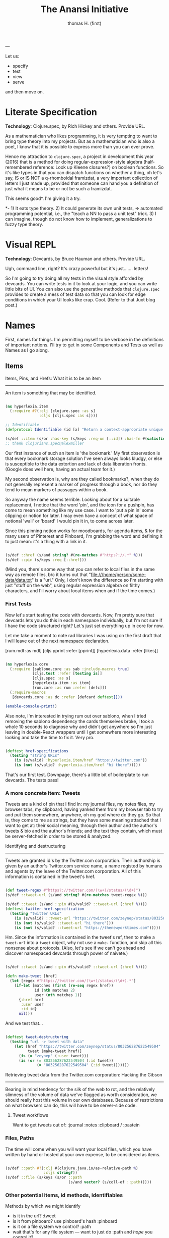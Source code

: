 #+TITLE: The Anansi Initiative
#+AUTHOR: thomas H. (first)
---




Let us:

- specify
- test
- view
- serve

and then move on. 

* Literate Specification

*Technology*: Clojure.spec, by Rich Hickey and others. Provide URL.

As a mathematician who likes programming, it is very tempting to want to bring type theory into my projects. But as a mathematician who is also a poet, I know that it is possible to express more than you can ever prove. 

Hence my attraction to =clojure.spec=, a project in development this year (2016) that is a method for doing regular-expression-style algebra (half-remembered reference: Look up Kleene closures?) on boolean functions. So it's like types in that you can dispatch functions on whether a thing, oh let's say,  IS or IS NOT a q-rhomboidal framizdat, a very important collection of letters I just made up, provided that someone can hand you a definition of just what it means to be or not be such a framizdat. 

This seems good*. I'm giving it a try.

*- 1) It eats type theory. 2) It could generate its own unit tests, => automated programming potential, i.e., the "teach a NN to pass a unit test" trick. 3) I can imagine, though do not know how to implement, generalizations to fuzzy type theory. 


* Visual REPL

*Technology*: Devcards, by Bruce Hauman and others. Provide URL.

Ugh, command line, right? It's crazy powerful but it's just....... letters! 

So I'm going to try doing all my tests in the visual style afforded by devcards. You can write tests in it to look at your logic, and you can write little bits of UI. You can also use the generative methods that =clojure.spec= provides to create a mess of test data so that you can look for edge conditions in which your UI looks like crap. Cool. (Refer to that Juxt blog post.)


* Names

  First, names for things. I'm permitting myself to be verbose in the definitions of important notions. I'll try to get in some Components and Tests as well as Names as I go along.

** Items

Items, Pins, and Hrefs: What it is to be an item
------------------------------------------------

   An item is something that may be identified.

#+BEGIN_SRC clojure :tangle src/hyperlexia/item.cljc

(ns hyperlexia.item
  (:require #?(:clj [clojure.spec :as s]
               :cljs [cljs.spec :as s])))

;; Identifiable
(defprotocol Identifiable (id [x] "Return a context-appropriate unique identifier."))

(s/def ::item (s/or :has-key (s/keys :req-un [::id]) :has-fn #(satisfies? Identifiable %)))
;; thank clojurians.spec@alexmiller

#+END_SRC

Our first instance of such an item is 'the bookmark.' My first observation is that every bookmark storage solution I've seen always looks kludgy, or else is susceptible to the data extortion and lack of data liberation fronts. (Google does well here, having an actual team for it.) 

My second observation is, why are they called bookmarks?, when they do not generally represent a marker of progress through a book, nor do they tend to mean markers of passages within a book. 

So anyway the name seems terrible. Looking about for a suitable replacement, I notice that the word 'pin', and the icon for a pushpin, has come to mean something like my use case. I want to 'put a pin in' some clipping or notion for later. I may even have a concept of what space of notional 'wall' or 'board' I would pin it in, to come across later. 

Since this pinning notion works for moodboards, for agenda items, & for the many users of Pinterest and Pinboard, I'm grabbing the word and defining it to just mean: it's a thing with a link in it. 

#+BEGIN_SRC clojure :tangle src/hyperlexia/item.cljc

  (s/def ::href (s/and string? #(re-matches #"https?://.*" %)))
  (s/def ::pin (s/keys :req [::href]))

#+END_SRC

(Mind you, there's some way that you can refer to local files in the same way as remote files, b/c it turns out that "file:///home/person/some-data/data.txt" is a "uri." Only, I don't know the difference so I'm starting with just "stuff on the web", using regular expression algebra on filthy characters, and I'll worry about local items when and if the time comes.) 


*** First Tests

    Now let's start testing the code with devcards. Now, I'm pretty sure that devcards lets you do this in each namespace individually, but I'm not sure if I have the code structured right? Let's just set everything up in core for now. 

 Let me take a moment to note rad libraries I was using on the first draft that I will leave out of the next namespace declaration. 
 
           [rum.mdl :as mdl]
           [cljs.pprint :refer [pprint]]
           [hyperlexia.data :refer [likes]]

 #+BEGIN_SRC clojure :tangle src/hyperlexia/core.cljs

 (ns hyperlexia.core
   (:require [sablono.core :as sab :include-macros true]
             [cljs.test :refer [testing is]]
             [cljs.spec :as s]
             [hyperlexia.item :as item]
             [rum.core :as rum :refer [defc]])
   (:require-macros
    [devcards.core :as dc :refer [defcard deftest]]))

 (enable-console-print!)

 #+END_SRC

 Also note, I'm interested in trying rum out over sablono, when I tried removing the sablono dependency the cards themselves broke, I took a whole 10 seconds to diagnose why and didn't get anywhere so I'm just leaving in double-React wrappers until I get somewhere more interesting looking and take the time to fix it. Very pro. 

 #+BEGIN_SRC clojure :tangle src/hyperlexia/core.cljs

     (deftest href-specifications
       (testing "string URLs"
         (is (s/valid? :hyperlexia.item/href "https://twitter.com"))
         (is (not (s/valid? :hyperlexia.item/href "hi there")))))

 #+END_SRC

 That's our first test. Downpage, there's a little bit of boilerplate to run devcards. The tests pass!


*** A more concrete item: Tweets

    Tweets are a kind of pin that I find in: my journal files, my notes files, my browser tabs, my clipboard, having yanked them from my browser tab to try and put them somewhere, anywhere, oh my god where do they go. So that is, they come to me as strings, but they have some meaning attached that I want to get at: their social meaning, through their author and the author's tweets & bio and the author's friends; and the text they contain, which must be server-fetched in order to be stored & analyzed.

Identifying and destructuring
-----------------------------

    Tweets are granted id's by the Twitter.com corporation. Their authorship is given by an author's Twitter.com service name, a name registed by humans and agents by the leave of the Twitter.com corporation. All of this information is contained in the tweet's href.

 #+BEGIN_SRC clojure :tangle src/hyperlexia/item.cljc

   (def tweet-regex #"https?://twitter.com/(\w+)/status/(\d+)")
   (s/def ::tweet-url (s/and string? #(re-matches tweet-regex %)))

   (s/def ::tweet (s/and ::pin #(s/valid? ::tweet-url (:href %))))
   (deftest twitter-href-specification
     (testing "twitter URLs"
       (is (s/valid? ::tweet-url "https://twitter.com/zeynep/status/803256287622549504"))
       (is (not (s/valid? ::tweet-url "hi there")))
       (is (not (s/valid? ::tweet-url "https://thenewyorktimes.com")))))

 #+END_SRC

Hm. Since the information is contained in the tweet's ref, then to make a =tweet-url= into a =tweet= object, why not use a =make-= function, and skip all this nonsense about protocols. (Also, let's see if we can't go ahead and discover namespaced devcards through power of naivete.) 

  #+BEGIN_SRC clojure  

    (s/def ::tweet (s/and ::pin #(s/valid? ::tweet-url (:href %))))

    (defn make-tweet [href]
      (let [regex #"https://twitter.com/(\w+)/status/(\d+).*"]
        (if-let [matches (first (re-seq regex href))
                 id (nth matches 2)
                 user (nth matches 1)]
          {:href href
           :user user
           :id id}
          nil)))

  #+END_SRC

And we test that...

#+BEGIN_SRC clojure :tangle src/hyperlexia/item.cljc

  (deftest tweet-destructuring
    (testing "url -> tweet with data"
      (let [href "https://twitter.com/zeynep/status/803256287622549504"
            tweet (make-tweet href)]
        (is (= "zeynep" (:user tweet)))
        (is (or (= 803256287622549504 (:id tweet))
                (= "803256287622549504" (:id tweet)))))))

#+END_SRC

Retrieving tweet data from the Twitter.com corporation: Hacking the Gibson
--------------------------------------------------------------------------

    Bearing in mind tendency for the silk of the web to rot, and the relatively slimness of the volume of data we've flagged as worth consideration, we should really host this volume in our own databases. Because of restrictions on what browsers can do, this will have to be server-side code.


**** Tweet workflows

 Want to get tweets out of:
  :journal
  :notes
  :clipboard / :pastein


*** Files, Paths

 The time will come when you will want your local files, which you have written by hand or hosted at your own expense, to be considered as items.

 #+BEGIN_SRC clojure

    (s/def ::path #?(:clj #(clojure.java.io/as-relative-path %)
                     :cljs string?))
    (s/def ::file (s/keys (s/or ::path
                                (s/and vector? (s/coll-of ::path)))))
 #+END_SRC


*** Other potential items, id methods, identifiables

     Methods by which we might identify
     - is it in the url? :tweet
     - is it from pinboard? use pinboard's hash :pinboard
     - is it on a file system we control? :path
     - wait that's for any file system --- want to just do :path and /hope/ you control it?
     - is it identified by its contents? :hash-tree-able
     - is it a document with fields? clojure data structures are hashable (immutable!)

  Items
  -----
  Items can be identified.
  id tweet -> [status (re-matches...)]
  id pin -> :hash %
  id file -> sha1 content


** Labels

Labels, Keywords, Terms, Topics: What it is to be a label
---------------------------------------------------------

It is our prerogative to label items however we wish with as many labels as we wish.

- keywords :: words that have descriptive meaning for us
- terms :: synonym of keywords; to remind us that we permit space-separated keywords
- tags :: another synonym
- topics :: not quite a synonym, being a set (possibly singleton) from the keywords
- decorations :: a label that you cannot describe in language. A song, an image, any other way of meaning. Please provide a uri that we might use the resource when displaying a decorated item. 


Tags are a set of terms, or a comma-separated string of terms. Something that is tagged, it has a nonblank string or nonempty set of terms.

#+BEGIN_SRC clojure

  (s/def ::tags (s/or :string string? :set set?))
  (s/def ::tagged (s/and (s/keys :req [::tags])
                         #(apply (complement empty?) [(:tags %)])))

#+END_SRC

** Render

Rendering the App and/or the Devcards
-------------------------------------

   If you want a simple server, set it up in the =project.clj=. For now, we've just got what the devcards template suggests.

#+BEGIN_SRC clojure :tangle src/hyperlexia/core.cljs

(defn main []
  ;; conditionally start the app based on whether the #main-app-area
  ;; node is on the page
  (if-let [node (.getElementById js/document "main-app-area")]
    (.render js/ReactDOM (sab/html [:div "This is working"]) node)))

(main)

#+END_SRC

* Components

First a test tweet with like, maybe the fields we use? Followed by an all-text component.

#+BEGIN_SRC clojure

  (defcard tweet-fields
    "At least, maybe"
  { :timestamp "2016-11-11"
            :user "MadeUpHuman"
            :id 1234123412341234
            :type :tweet
            :href "https://twitter.com/MadeUpMan/status/1234123412341234" } )

;; here was a component sketch when material-ui wasn't working (still isn't so far as i know)
  #_(defc tweet [pin]
    [:li (:user pin ) " | " [:a {:href (:href pin)} "tweet"] " | " " { first tag, second }" ]
    )



#+END_SRC


* Tests

  I enjoyed setting up tests right by the specs. Can you come up with further tests?
* Next
** Data Sources
   Twitter, because it has stolen masses of my attention. Evernote dump, because it was the origin of the project. Locally stored writings, because I seek to turn them into essays or pitches or poems or, god, some proof that I was alive on the planet for one brief moment of 40 or 80 or 120 years. Whatever else I can think of, likely mediated through some other service for organizing them in a beautiful way -- by this what I mean is, put it all on Plex and then do tricks on the paths to the data that I host and the content-hashes of data that I do not host. 

** Items & Labels

We host or reference items, and we label them as we wish. 

   The point of all this is to get to the point where it makes sense to implement the concept lattice functions & protocols found in this Order Theory book I straight up stole from Multnomah. I promise to pay them back. I have to go in for forgiveness. I also have to ask Eric WVGG if he has that book and if so to mail it to 849 N Farragut toot suite. (Or should he keep it?) 

Another point is to distinguish between my labels and your labels --- to import your labels, disagree with your labels, modify your labels, combine our labels, annote subjunctive labels. To do interesting things with the ways that we reshuffle things by the way that we name them (or perhaps we should say 'multiname them'? nah it'll never catch on). 

Another another point is to take those concept lattice functions, and derive transformations from mathematical work that has been done on them in the abstract. It is my understanding that there are graph drawing methods to represent concepts, subconcepts, and superconcepts in rather continuous ways. That would be a big help in exploring a large collection of items or, dually, a large collection of collections of labels. 
** Contexts, Workflows
;; Contexts
;; --------

;; Morning message

;; Morning structure

;; Evening message

;; Evening structure

** Network Rethinks

I'm always on the lookout for ways to use p2p concepts and new methods in computronium. FileCoin? Tezos? Akasha? Datasys? Dat Sys? Other experimental services? I'm down to experiment. 


